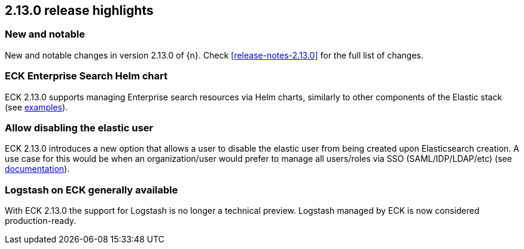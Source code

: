 [[release-highlights-2.13.0]]
== 2.13.0 release highlights

[float]
[id="{p}-2130-new-and-notable"]
=== New and notable

New and notable changes in version 2.13.0 of {n}. Check <<release-notes-2.13.0>> for the full list of changes.

[float]
[id="{p}-2130-eck-enterprise-search-helm-chart"]
=== ECK Enterprise Search Helm chart

ECK 2.13.0 supports managing Enterprise search resources via Helm charts, similarly to other components of the Elastic stack
(see https://github.com/elastic/cloud-on-k8s/tree/main/deploy/eck-stack/charts/eck-enterprise-search/examples[examples]).

[float]
[id="{p}-2130-allow-disabling-elastic-user"]
=== Allow disabling the elastic user

ECK 2.13.0 introduces a new option that allows a user to disable the elastic user from being created upon Elasticsearch creation. A use case for this would be when an organization/user would prefer to manage all users/roles via SSO (SAML/IDP/LDAP/etc)
(see https://github.com/elastic/cloud-on-k8s/blob/main/docs/orchestrating-elastic-stack-applications/security/users-and-roles.asciidoc#disabling-the-default-elastic-user[documentation]).

[float]
[id="{p}-2130-eck-logstash-ga"]
=== Logstash on ECK generally available

With ECK 2.13.0 the support for Logstash is no longer a technical preview. Logstash managed by ECK is now considered production-ready.

